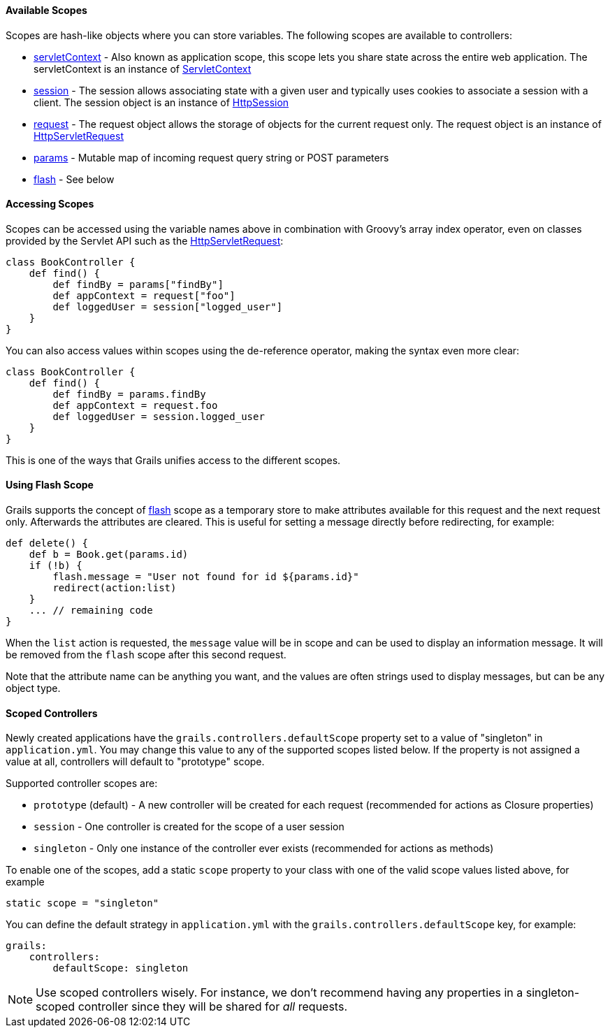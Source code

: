 
==== Available Scopes


Scopes are hash-like objects where you can store variables. The following scopes are available to controllers:

* <<ref-controllers-servletContext,servletContext>> - Also known as application scope, this scope lets you share state across the entire web application. The servletContext is an instance of http://download.oracle.com/javaee/1.4/apijavax/servlet/ServletContext.html[ServletContext]
* <<ref-controllers-session,session>> - The session allows associating state with a given user and typically uses cookies to associate a session with a client. The session object is an instance of http://download.oracle.com/javaee/1.4/apijavax/servlet/http/HttpSession.html[HttpSession]
* <<ref-controllers-request,request>> - The request object allows the storage of objects for the current request only. The request object is an instance of http://download.oracle.com/javaee/1.4/apijavax/servlet/http/HttpServletRequest.html[HttpServletRequest]
* <<ref-controllers-params,params>> - Mutable map of incoming request query string or POST parameters
* <<ref-controllers-flash,flash>> - See below


==== Accessing Scopes


Scopes can be accessed using the variable names above in combination with Groovy's array index operator, even on classes provided by the Servlet API such as the http://download.oracle.com/javaee/1.4/apijavax/servlet/http/HttpServletRequest.html[HttpServletRequest]:

[source,java]
----
class BookController {
    def find() {
        def findBy = params["findBy"]
        def appContext = request["foo"]
        def loggedUser = session["logged_user"]
    }
}
----

You can also access values within scopes using the de-reference operator, making the syntax even more clear:

[source,java]
----
class BookController {
    def find() {
        def findBy = params.findBy
        def appContext = request.foo
        def loggedUser = session.logged_user
    }
}
----

This is one of the ways that Grails unifies access to the different scopes.


==== Using Flash Scope


Grails supports the concept of <<ref-controllers-flash,flash>> scope as a temporary store to make attributes available for this request and the next request only. Afterwards the attributes are cleared. This is useful for setting a message directly before redirecting, for example:

[source,java]
----
def delete() {
    def b = Book.get(params.id)
    if (!b) {
        flash.message = "User not found for id ${params.id}"
        redirect(action:list)
    }
    ... // remaining code
}
----

When the `list` action is requested, the `message` value will be in scope and can be used to display an information message. It will be removed from the `flash` scope after this second request.

Note that the attribute name can be anything you want, and the values are often strings used to display messages, but can be any object type.


==== Scoped Controllers


Newly created applications have the `grails.controllers.defaultScope` property set to a value of "singleton" in `application.yml`.  You may change this value to any
of the supported scopes listed below.  If the property is not assigned a value at all, controllers will default to "prototype" scope.

Supported controller scopes are:

* `prototype` (default) - A new controller will be created for each request (recommended for actions as Closure properties)
* `session` - One controller is created for the scope of a user session
* `singleton` - Only one instance of the controller ever exists (recommended for actions as methods)

To enable one of the scopes, add a static `scope` property to your class with one of the valid scope values listed above, for example

[source,java]
----
static scope = "singleton"
----

You can define the default strategy in `application.yml` with the `grails.controllers.defaultScope` key, for example:

[source,groovy]
----
grails:
    controllers:
        defaultScope: singleton
----

NOTE: Use scoped controllers wisely. For instance, we don't recommend having any properties in a singleton-scoped controller since they will be shared for _all_ requests.
